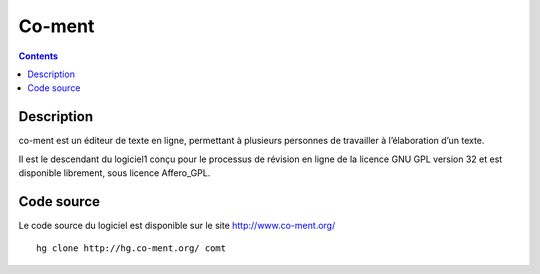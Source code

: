﻿
.. index::
   pair: Collaborative edition; Co-ment
   ! Co-ment


.. _co_ment:

=========
Co-ment
=========

.. seealso:: 

   - https://lite.co-ment.com/
   - https://fr.wikipedia.org/wiki/Co-ment
   - http://www.co-ment.org/
   - http://hg.co-ment.org/


.. figure:: logo-co-ment.png
   :align: center

.. contents::
   :depth: 3

Description
============

co-ment est un éditeur de texte en ligne, permettant à plusieurs personnes de 
travailler à l’élaboration d’un texte. 

Il est le descendant du logiciel1 conçu pour le processus de révision en ligne 
de la licence GNU GPL version 32 et est disponible librement, sous licence Affero_GPL.


Code source
============

Le code source du logiciel est disponible sur le site http://www.co-ment.org/

::

    hg clone http://hg.co-ment.org/ comt
